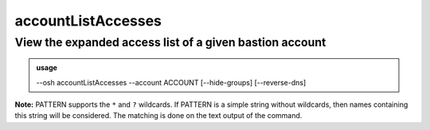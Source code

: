 ====================
accountListAccesses
====================

View the expanded access list of a given bastion account
========================================================


.. admonition:: usage
   :class: cmdusage

   --osh accountListAccesses --account ACCOUNT [--hide-groups] [--reverse-dns]

.. program:: accountListAccesses


.. option:: --account ACCOUNT

   The account to work on

.. option:: --hide-groups

   Don't show the machines the accouns has access to through group rights.

                       In other words, list only the account's personal accesses.
.. option:: --reverse-dns

   Attempt to resolve the reverse hostnames (SLOW!)

.. option:: --include PATTERN

   Only include accesses matching the given PATTERN (see below)

                        This option can be used multiple times to refine results
.. option:: --exclude PATTERN

   Omit accesses matching the given PATTERN (see below)

                        This option can be used multiple times.
                        Note that --exclude takes precedence over --include

**Note:** PATTERN supports the ``*`` and ``?`` wildcards.
If PATTERN is a simple string without wildcards, then names containing this string will be considered.
The matching is done on the text output of the command.
